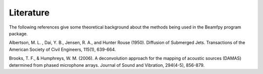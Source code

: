 Literature
==========

The following references give some theoretical background about the methods being used in the Beamfpy program package.

.. _Albertson1950: 
Albertson, M. L. , Dai, Y. B., Jensen, R. A., and Hunter Rouse (1950). Diffusion of Submerged Jets. Transactions of the American Society of Civil Engineers, 115(1), 639-664.



.. _BrooksHumphreys2006:
Brooks, T. F., & Humphreys, W. M. (2006). A deconvolution approach for the mapping of acoustic sources (DAMAS) determined from phased microphone arrays. Journal of Sound and Vibration, 294(4-5), 856-879. 




